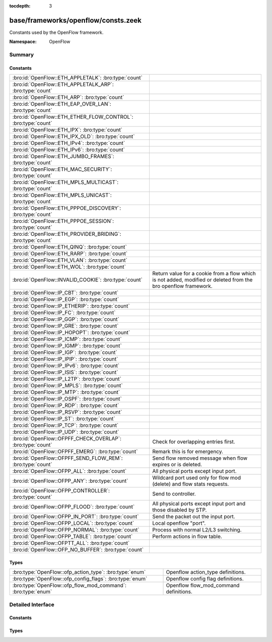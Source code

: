 :tocdepth: 3

base/frameworks/openflow/consts.zeek
====================================
.. bro:namespace:: OpenFlow

Constants used by the OpenFlow framework.

:Namespace: OpenFlow

Summary
~~~~~~~
Constants
#########
============================================================= ======================================================================
:bro:id:`OpenFlow::ETH_APPLETALK`: :bro:type:`count`          
:bro:id:`OpenFlow::ETH_APPLETALK_ARP`: :bro:type:`count`      
:bro:id:`OpenFlow::ETH_ARP`: :bro:type:`count`                
:bro:id:`OpenFlow::ETH_EAP_OVER_LAN`: :bro:type:`count`       
:bro:id:`OpenFlow::ETH_ETHER_FLOW_CONTROL`: :bro:type:`count` 
:bro:id:`OpenFlow::ETH_IPX`: :bro:type:`count`                
:bro:id:`OpenFlow::ETH_IPX_OLD`: :bro:type:`count`            
:bro:id:`OpenFlow::ETH_IPv4`: :bro:type:`count`               
:bro:id:`OpenFlow::ETH_IPv6`: :bro:type:`count`               
:bro:id:`OpenFlow::ETH_JUMBO_FRAMES`: :bro:type:`count`       
:bro:id:`OpenFlow::ETH_MAC_SECURITY`: :bro:type:`count`       
:bro:id:`OpenFlow::ETH_MPLS_MULTICAST`: :bro:type:`count`     
:bro:id:`OpenFlow::ETH_MPLS_UNICAST`: :bro:type:`count`       
:bro:id:`OpenFlow::ETH_PPPOE_DISCOVERY`: :bro:type:`count`    
:bro:id:`OpenFlow::ETH_PPPOE_SESSION`: :bro:type:`count`      
:bro:id:`OpenFlow::ETH_PROVIDER_BRIDING`: :bro:type:`count`   
:bro:id:`OpenFlow::ETH_QINQ`: :bro:type:`count`               
:bro:id:`OpenFlow::ETH_RARP`: :bro:type:`count`               
:bro:id:`OpenFlow::ETH_VLAN`: :bro:type:`count`               
:bro:id:`OpenFlow::ETH_WOL`: :bro:type:`count`                
:bro:id:`OpenFlow::INVALID_COOKIE`: :bro:type:`count`         Return value for a cookie from a flow
                                                              which is not added, modified or deleted
                                                              from the bro openflow framework.
:bro:id:`OpenFlow::IP_CBT`: :bro:type:`count`                 
:bro:id:`OpenFlow::IP_EGP`: :bro:type:`count`                 
:bro:id:`OpenFlow::IP_ETHERIP`: :bro:type:`count`             
:bro:id:`OpenFlow::IP_FC`: :bro:type:`count`                  
:bro:id:`OpenFlow::IP_GGP`: :bro:type:`count`                 
:bro:id:`OpenFlow::IP_GRE`: :bro:type:`count`                 
:bro:id:`OpenFlow::IP_HOPOPT`: :bro:type:`count`              
:bro:id:`OpenFlow::IP_ICMP`: :bro:type:`count`                
:bro:id:`OpenFlow::IP_IGMP`: :bro:type:`count`                
:bro:id:`OpenFlow::IP_IGP`: :bro:type:`count`                 
:bro:id:`OpenFlow::IP_IPIP`: :bro:type:`count`                
:bro:id:`OpenFlow::IP_IPv6`: :bro:type:`count`                
:bro:id:`OpenFlow::IP_ISIS`: :bro:type:`count`                
:bro:id:`OpenFlow::IP_L2TP`: :bro:type:`count`                
:bro:id:`OpenFlow::IP_MPLS`: :bro:type:`count`                
:bro:id:`OpenFlow::IP_MTP`: :bro:type:`count`                 
:bro:id:`OpenFlow::IP_OSPF`: :bro:type:`count`                
:bro:id:`OpenFlow::IP_RDP`: :bro:type:`count`                 
:bro:id:`OpenFlow::IP_RSVP`: :bro:type:`count`                
:bro:id:`OpenFlow::IP_ST`: :bro:type:`count`                  
:bro:id:`OpenFlow::IP_TCP`: :bro:type:`count`                 
:bro:id:`OpenFlow::IP_UDP`: :bro:type:`count`                 
:bro:id:`OpenFlow::OFPFF_CHECK_OVERLAP`: :bro:type:`count`    Check for overlapping entries first.
:bro:id:`OpenFlow::OFPFF_EMERG`: :bro:type:`count`            Remark this is for emergency.
:bro:id:`OpenFlow::OFPFF_SEND_FLOW_REM`: :bro:type:`count`    Send flow removed message when flow
                                                              expires or is deleted.
:bro:id:`OpenFlow::OFPP_ALL`: :bro:type:`count`               All physical ports except input port.
:bro:id:`OpenFlow::OFPP_ANY`: :bro:type:`count`               Wildcard port used only for flow mod (delete) and flow stats requests.
:bro:id:`OpenFlow::OFPP_CONTROLLER`: :bro:type:`count`        Send to controller.
:bro:id:`OpenFlow::OFPP_FLOOD`: :bro:type:`count`             All physical ports except input port and
                                                              those disabled by STP.
:bro:id:`OpenFlow::OFPP_IN_PORT`: :bro:type:`count`           Send the packet out the input port.
:bro:id:`OpenFlow::OFPP_LOCAL`: :bro:type:`count`             Local openflow "port".
:bro:id:`OpenFlow::OFPP_NORMAL`: :bro:type:`count`            Process with normal L2/L3 switching.
:bro:id:`OpenFlow::OFPP_TABLE`: :bro:type:`count`             Perform actions in flow table.
:bro:id:`OpenFlow::OFPTT_ALL`: :bro:type:`count`              
:bro:id:`OpenFlow::OFP_NO_BUFFER`: :bro:type:`count`          
============================================================= ======================================================================

Types
#####
============================================================ ======================================
:bro:type:`OpenFlow::ofp_action_type`: :bro:type:`enum`      Openflow action_type definitions.
:bro:type:`OpenFlow::ofp_config_flags`: :bro:type:`enum`     Openflow config flag definitions.
:bro:type:`OpenFlow::ofp_flow_mod_command`: :bro:type:`enum` Openflow flow_mod_command definitions.
============================================================ ======================================


Detailed Interface
~~~~~~~~~~~~~~~~~~
Constants
#########
.. bro:id:: OpenFlow::ETH_APPLETALK

   :Type: :bro:type:`count`
   :Default: ``32923``


.. bro:id:: OpenFlow::ETH_APPLETALK_ARP

   :Type: :bro:type:`count`
   :Default: ``33011``


.. bro:id:: OpenFlow::ETH_ARP

   :Type: :bro:type:`count`
   :Default: ``2054``


.. bro:id:: OpenFlow::ETH_EAP_OVER_LAN

   :Type: :bro:type:`count`
   :Default: ``34958``


.. bro:id:: OpenFlow::ETH_ETHER_FLOW_CONTROL

   :Type: :bro:type:`count`
   :Default: ``34824``


.. bro:id:: OpenFlow::ETH_IPX

   :Type: :bro:type:`count`
   :Default: ``33080``


.. bro:id:: OpenFlow::ETH_IPX_OLD

   :Type: :bro:type:`count`
   :Default: ``33079``


.. bro:id:: OpenFlow::ETH_IPv4

   :Type: :bro:type:`count`
   :Default: ``2048``


.. bro:id:: OpenFlow::ETH_IPv6

   :Type: :bro:type:`count`
   :Default: ``34525``


.. bro:id:: OpenFlow::ETH_JUMBO_FRAMES

   :Type: :bro:type:`count`
   :Default: ``34928``


.. bro:id:: OpenFlow::ETH_MAC_SECURITY

   :Type: :bro:type:`count`
   :Default: ``35045``


.. bro:id:: OpenFlow::ETH_MPLS_MULTICAST

   :Type: :bro:type:`count`
   :Default: ``34888``


.. bro:id:: OpenFlow::ETH_MPLS_UNICAST

   :Type: :bro:type:`count`
   :Default: ``34887``


.. bro:id:: OpenFlow::ETH_PPPOE_DISCOVERY

   :Type: :bro:type:`count`
   :Default: ``34915``


.. bro:id:: OpenFlow::ETH_PPPOE_SESSION

   :Type: :bro:type:`count`
   :Default: ``34916``


.. bro:id:: OpenFlow::ETH_PROVIDER_BRIDING

   :Type: :bro:type:`count`
   :Default: ``34984``


.. bro:id:: OpenFlow::ETH_QINQ

   :Type: :bro:type:`count`
   :Default: ``37120``


.. bro:id:: OpenFlow::ETH_RARP

   :Type: :bro:type:`count`
   :Default: ``32821``


.. bro:id:: OpenFlow::ETH_VLAN

   :Type: :bro:type:`count`
   :Default: ``33024``


.. bro:id:: OpenFlow::ETH_WOL

   :Type: :bro:type:`count`
   :Default: ``2114``


.. bro:id:: OpenFlow::INVALID_COOKIE

   :Type: :bro:type:`count`
   :Default: ``18446744073709551615``

   Return value for a cookie from a flow
   which is not added, modified or deleted
   from the bro openflow framework.

.. bro:id:: OpenFlow::IP_CBT

   :Type: :bro:type:`count`
   :Default: ``7``


.. bro:id:: OpenFlow::IP_EGP

   :Type: :bro:type:`count`
   :Default: ``8``


.. bro:id:: OpenFlow::IP_ETHERIP

   :Type: :bro:type:`count`
   :Default: ``97``


.. bro:id:: OpenFlow::IP_FC

   :Type: :bro:type:`count`
   :Default: ``133``


.. bro:id:: OpenFlow::IP_GGP

   :Type: :bro:type:`count`
   :Default: ``3``


.. bro:id:: OpenFlow::IP_GRE

   :Type: :bro:type:`count`
   :Default: ``47``


.. bro:id:: OpenFlow::IP_HOPOPT

   :Type: :bro:type:`count`
   :Default: ``0``


.. bro:id:: OpenFlow::IP_ICMP

   :Type: :bro:type:`count`
   :Default: ``1``


.. bro:id:: OpenFlow::IP_IGMP

   :Type: :bro:type:`count`
   :Default: ``2``


.. bro:id:: OpenFlow::IP_IGP

   :Type: :bro:type:`count`
   :Default: ``9``


.. bro:id:: OpenFlow::IP_IPIP

   :Type: :bro:type:`count`
   :Default: ``4``


.. bro:id:: OpenFlow::IP_IPv6

   :Type: :bro:type:`count`
   :Default: ``41``


.. bro:id:: OpenFlow::IP_ISIS

   :Type: :bro:type:`count`
   :Default: ``124``


.. bro:id:: OpenFlow::IP_L2TP

   :Type: :bro:type:`count`
   :Default: ``115``


.. bro:id:: OpenFlow::IP_MPLS

   :Type: :bro:type:`count`
   :Default: ``137``


.. bro:id:: OpenFlow::IP_MTP

   :Type: :bro:type:`count`
   :Default: ``92``


.. bro:id:: OpenFlow::IP_OSPF

   :Type: :bro:type:`count`
   :Default: ``89``


.. bro:id:: OpenFlow::IP_RDP

   :Type: :bro:type:`count`
   :Default: ``27``


.. bro:id:: OpenFlow::IP_RSVP

   :Type: :bro:type:`count`
   :Default: ``46``


.. bro:id:: OpenFlow::IP_ST

   :Type: :bro:type:`count`
   :Default: ``5``


.. bro:id:: OpenFlow::IP_TCP

   :Type: :bro:type:`count`
   :Default: ``6``


.. bro:id:: OpenFlow::IP_UDP

   :Type: :bro:type:`count`
   :Default: ``17``


.. bro:id:: OpenFlow::OFPFF_CHECK_OVERLAP

   :Type: :bro:type:`count`
   :Default: ``2``

   Check for overlapping entries first.

.. bro:id:: OpenFlow::OFPFF_EMERG

   :Type: :bro:type:`count`
   :Default: ``4``

   Remark this is for emergency.
   Flows added with this are only used
   when the controller is disconnected.

.. bro:id:: OpenFlow::OFPFF_SEND_FLOW_REM

   :Type: :bro:type:`count`
   :Default: ``1``

   Send flow removed message when flow
   expires or is deleted.

.. bro:id:: OpenFlow::OFPP_ALL

   :Type: :bro:type:`count`
   :Default: ``4294967292``

   All physical ports except input port.

.. bro:id:: OpenFlow::OFPP_ANY

   :Type: :bro:type:`count`
   :Default: ``4294967295``

   Wildcard port used only for flow mod (delete) and flow stats requests.

.. bro:id:: OpenFlow::OFPP_CONTROLLER

   :Type: :bro:type:`count`
   :Default: ``4294967293``

   Send to controller.

.. bro:id:: OpenFlow::OFPP_FLOOD

   :Type: :bro:type:`count`
   :Default: ``4294967291``

   All physical ports except input port and
   those disabled by STP.

.. bro:id:: OpenFlow::OFPP_IN_PORT

   :Type: :bro:type:`count`
   :Default: ``4294967288``

   Send the packet out the input port. This
   virual port must be explicitly used in
   order to send back out of the input port.

.. bro:id:: OpenFlow::OFPP_LOCAL

   :Type: :bro:type:`count`
   :Default: ``4294967294``

   Local openflow "port".

.. bro:id:: OpenFlow::OFPP_NORMAL

   :Type: :bro:type:`count`
   :Default: ``4294967290``

   Process with normal L2/L3 switching.

.. bro:id:: OpenFlow::OFPP_TABLE

   :Type: :bro:type:`count`
   :Default: ``4294967289``

   Perform actions in flow table.
   NB: This can only be the destination port
   for packet-out messages.

.. bro:id:: OpenFlow::OFPTT_ALL

   :Type: :bro:type:`count`
   :Default: ``255``


.. bro:id:: OpenFlow::OFP_NO_BUFFER

   :Type: :bro:type:`count`
   :Default: ``4294967295``


Types
#####
.. bro:type:: OpenFlow::ofp_action_type

   :Type: :bro:type:`enum`

      .. bro:enum:: OpenFlow::OFPAT_OUTPUT OpenFlow::ofp_action_type

         Output to switch port.

      .. bro:enum:: OpenFlow::OFPAT_SET_VLAN_VID OpenFlow::ofp_action_type

         Set the 802.1q VLAN id.

      .. bro:enum:: OpenFlow::OFPAT_SET_VLAN_PCP OpenFlow::ofp_action_type

         Set the 802.1q priority.

      .. bro:enum:: OpenFlow::OFPAT_STRIP_VLAN OpenFlow::ofp_action_type

         Strip the 802.1q header.

      .. bro:enum:: OpenFlow::OFPAT_SET_DL_SRC OpenFlow::ofp_action_type

         Ethernet source address.

      .. bro:enum:: OpenFlow::OFPAT_SET_DL_DST OpenFlow::ofp_action_type

         Ethernet destination address.

      .. bro:enum:: OpenFlow::OFPAT_SET_NW_SRC OpenFlow::ofp_action_type

         IP source address.

      .. bro:enum:: OpenFlow::OFPAT_SET_NW_DST OpenFlow::ofp_action_type

         IP destination address.

      .. bro:enum:: OpenFlow::OFPAT_SET_NW_TOS OpenFlow::ofp_action_type

         IP ToS (DSCP field, 6 bits).

      .. bro:enum:: OpenFlow::OFPAT_SET_TP_SRC OpenFlow::ofp_action_type

         TCP/UDP source port.

      .. bro:enum:: OpenFlow::OFPAT_SET_TP_DST OpenFlow::ofp_action_type

         TCP/UDP destination port.

      .. bro:enum:: OpenFlow::OFPAT_ENQUEUE OpenFlow::ofp_action_type

         Output to queue.

      .. bro:enum:: OpenFlow::OFPAT_VENDOR OpenFlow::ofp_action_type

         Vendor specific.

   Openflow action_type definitions.
   
   The openflow action type defines
   what actions openflow can take
   to modify a packet

.. bro:type:: OpenFlow::ofp_config_flags

   :Type: :bro:type:`enum`

      .. bro:enum:: OpenFlow::OFPC_FRAG_NORMAL OpenFlow::ofp_config_flags

         No special handling for fragments.

      .. bro:enum:: OpenFlow::OFPC_FRAG_DROP OpenFlow::ofp_config_flags

         Drop fragments.

      .. bro:enum:: OpenFlow::OFPC_FRAG_REASM OpenFlow::ofp_config_flags

         Reassemble (only if OFPC_IP_REASM set).

      .. bro:enum:: OpenFlow::OFPC_FRAG_MASK OpenFlow::ofp_config_flags

   Openflow config flag definitions.
   
   TODO: describe

.. bro:type:: OpenFlow::ofp_flow_mod_command

   :Type: :bro:type:`enum`

      .. bro:enum:: OpenFlow::OFPFC_ADD OpenFlow::ofp_flow_mod_command

         New flow.

      .. bro:enum:: OpenFlow::OFPFC_MODIFY OpenFlow::ofp_flow_mod_command

         Modify all matching flows.

      .. bro:enum:: OpenFlow::OFPFC_MODIFY_STRICT OpenFlow::ofp_flow_mod_command

         Modify entry strictly matching wildcards.

      .. bro:enum:: OpenFlow::OFPFC_DELETE OpenFlow::ofp_flow_mod_command

         Delete all matching flows.

      .. bro:enum:: OpenFlow::OFPFC_DELETE_STRICT OpenFlow::ofp_flow_mod_command

         Strictly matching wildcards and priority.

   Openflow flow_mod_command definitions.
   
   The openflow flow_mod_command describes
   of what kind an action is.


